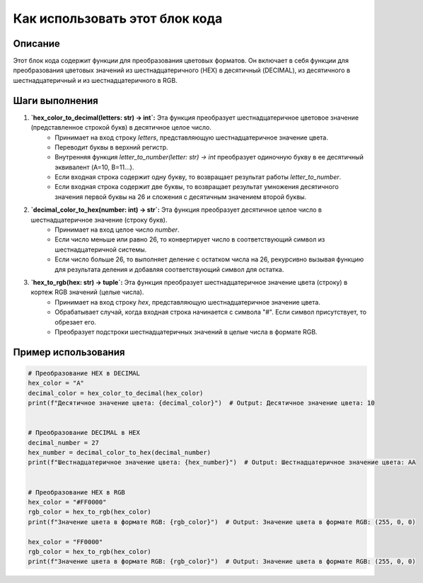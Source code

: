 Как использовать этот блок кода
=========================================================================================

Описание
-------------------------
Этот блок кода содержит функции для преобразования цветовых форматов. Он включает в себя функции для преобразования цветовых значений из шестнадцатеричного (HEX) в десятичный (DECIMAL), из десятичного в шестнадцатеричный и из шестнадцатеричного в RGB.

Шаги выполнения
-------------------------
1. **`hex_color_to_decimal(letters: str) -> int`:** Эта функция преобразует шестнадцатеричное цветовое значение (представленное строкой букв) в десятичное целое число.
    - Принимает на вход строку `letters`, представляющую шестнадцатеричное значение цвета.
    - Переводит буквы в верхний регистр.
    - Внутренняя функция `letter_to_number(letter: str) -> int` преобразует одиночную букву в ее десятичный эквивалент (A=10, B=11...).
    - Если входная строка содержит одну букву, то возвращает результат работы `letter_to_number`.
    - Если входная строка содержит две буквы, то возвращает результат умножения десятичного значения первой буквы на 26 и сложения с десятичным значением второй буквы.

2. **`decimal_color_to_hex(number: int) -> str`:** Эта функция преобразует десятичное целое число в шестнадцатеричное значение (строку букв).
    - Принимает на вход целое число `number`.
    - Если число меньше или равно 26, то конвертирует число в соответствующий символ из шестнадцатеричной системы.
    - Если число больше 26, то выполняет деление с остатком числа на 26, рекурсивно вызывая функцию для результата деления и добавляя соответствующий символ для остатка.

3. **`hex_to_rgb(hex: str) -> tuple`:** Эта функция преобразует шестнадцатеричное значение цвета (строку) в кортеж RGB значений (целые числа).
    - Принимает на вход строку `hex`, представляющую шестнадцатеричное значение цвета.
    - Обрабатывает случай, когда входная строка начинается с символа "#". Если символ присутствует, то обрезает его.
    - Преобразует подстроки шестнадцатеричных значений в целые числа в формате RGB.

Пример использования
-------------------------
.. code-block:: python

    # Преобразование HEX в DECIMAL
    hex_color = "A"
    decimal_color = hex_color_to_decimal(hex_color)
    print(f"Десятичное значение цвета: {decimal_color}")  # Output: Десятичное значение цвета: 10


    # Преобразование DECIMAL в HEX
    decimal_number = 27
    hex_number = decimal_color_to_hex(decimal_number)
    print(f"Шестнадцатеричное значение цвета: {hex_number}")  # Output: Шестнадцатеричное значение цвета: AA


    # Преобразование HEX в RGB
    hex_color = "#FF0000"
    rgb_color = hex_to_rgb(hex_color)
    print(f"Значение цвета в формате RGB: {rgb_color}")  # Output: Значение цвета в формате RGB: (255, 0, 0)

    hex_color = "FF0000"
    rgb_color = hex_to_rgb(hex_color)
    print(f"Значение цвета в формате RGB: {rgb_color}")  # Output: Значение цвета в формате RGB: (255, 0, 0)